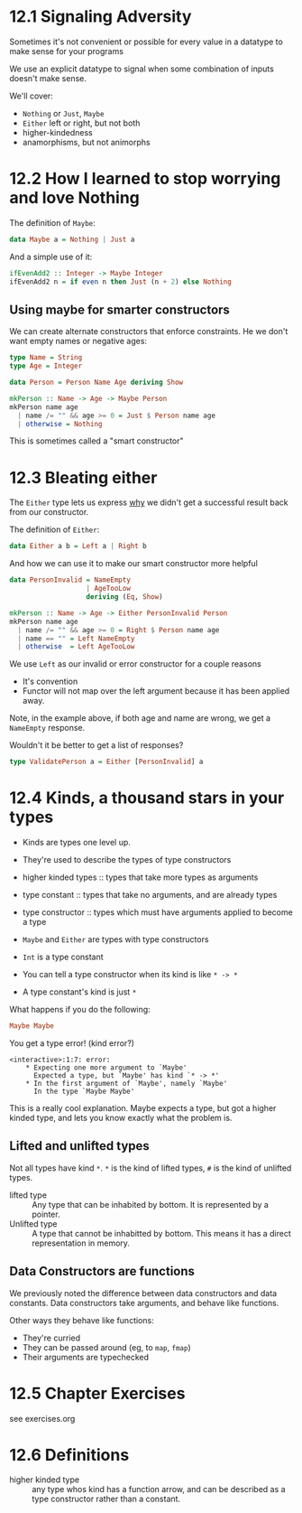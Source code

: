 * 12.1 Signaling Adversity

Sometimes it's not convenient or possible for every value in a
datatype to make sense for your programs

We use an explicit datatype to signal when some combination of inputs
doesn't make sense.

We'll cover:
  - ~Nothing~ or ~Just~, ~Maybe~
  - ~Either~ left or right, but not both
  - higher-kindedness
  - anamorphisms, but not animorphs

* 12.2 How I learned to stop worrying and love Nothing

The definition of ~Maybe~:

#+BEGIN_SRC haskell
data Maybe a = Nothing | Just a
#+END_SRC

And a simple use of it:

#+BEGIN_SRC haskell
ifEvenAdd2 :: Integer -> Maybe Integer
ifEvenAdd2 n = if even n then Just (n + 2) else Nothing
#+END_SRC

** Using maybe for smarter constructors

We can create alternate constructors that enforce constraints. He we
don't want empty names or negative ages:

#+BEGIN_SRC haskell
type Name = String
type Age = Integer

data Person = Person Name Age deriving Show

mkPerson :: Name -> Age -> Maybe Person
mkPerson name age
  | name /= "" && age >= 0 = Just $ Person name age
  | otherwise = Nothing
#+END_SRC

This is sometimes called a "smart constructor"

* 12.3 Bleating either

The ~Either~ type lets us express _why_ we didn't get a successful
result back from our constructor.

The definition of ~Either~:

#+BEGIN_SRC haskell
data Either a b = Left a | Right b
#+END_SRC

And how we can use it to make our smart constructor more helpful

#+BEGIN_SRC haskell
data PersonInvalid = NameEmpty
                   | AgeTooLow
                   deriving (Eq, Show)

mkPerson :: Name -> Age -> Either PersonInvalid Person
mkPerson name age
  | name /= "" && age >= 0 = Right $ Person name age
  | name == "" = Left NameEmpty
  | otherwise  = Left AgeTooLow
#+END_SRC

We use ~Left~ as our invalid or error constructor for a couple reasons
  - It's convention
  - Functor will not map over the left argument because it has been
    applied away.

Note, in the example above, if both age and name are wrong, we get a
~NameEmpty~ response.

Wouldn't it be better to get a list of responses?

#+BEGIN_SRC haskell
type ValidatePerson a = Either [PersonInvalid] a
#+END_SRC

* 12.4 Kinds, a thousand stars in your types

- Kinds are types one level up.
- They're used to describe the types of type constructors

- higher kinded types :: types that take more types as arguments
- type constant :: types that take no arguments, and are already types
- type constructor :: types which must have arguments applied to
     become a type

- ~Maybe~ and ~Either~ are types with type constructors
- ~Int~ is a type constant

- You can tell a type constructor when its kind is like ~* -> *~
- A type constant's kind is just ~*~

What happens if you do the following:

#+BEGIN_SRC haskell
Maybe Maybe
#+END_SRC

You get a type error! (kind error?)

#+BEGIN_EXAMPLE
<interactive>:1:7: error:
    * Expecting one more argument to `Maybe'
      Expected a type, but `Maybe' has kind `* -> *'
    * In the first argument of `Maybe', namely `Maybe'
      In the type `Maybe Maybe'
#+END_EXAMPLE

This is a really cool explanation. Maybe expects a type, but got a
higher kinded type, and lets you know exactly what the problem is.

** Lifted and unlifted types

Not all types have kind ~*~. ~*~ is the kind of lifted types, ~#~ is
the kind of unlifted types.

- lifted type :: Any type that can be inhabited by bottom. It is
                 represented by a pointer.
- Unlifted type :: A type that cannot be inhabitted by bottom. This
                   means it has a direct representation in memory.

** Data Constructors are functions

We previously noted the difference between data constructors and data
constants. Data constructors take arguments, and behave like
functions.

Other ways they behave like functions:
  - They're curried
  - They can be passed around (eg, to ~map~, ~fmap~)
  - Their arguments are typechecked

* 12.5 Chapter Exercises

see exercises.org

* 12.6 Definitions

- higher kinded type :: any type whos kind has a function arrow, and
     can be described as a type constructor rather than a constant.
